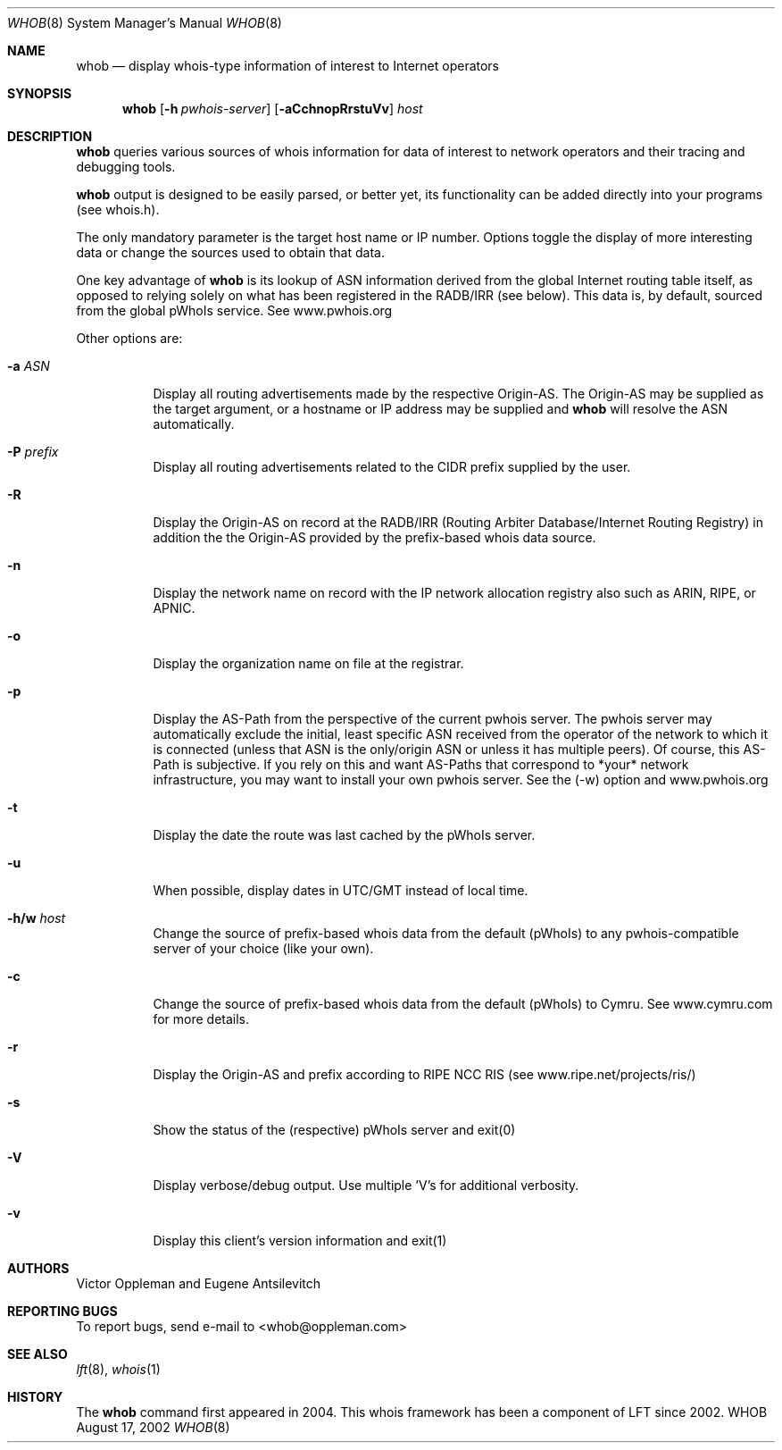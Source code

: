 .Dd August 17, 2002
.Dt WHOB 8
.Os WHOB
.Sh NAME
.Nm whob
.Nd display whois-type information of interest to Internet operators
.Sh SYNOPSIS
.Nm whob
.Op Fl h Ar pwhois-server
.Op Fl aCchnopRrstuVv
.Ar host
.Sh DESCRIPTION
.Nm 
queries various sources of whois information for data of interest to network 
operators and their tracing and debugging tools.
.Pp
.Nm
output is designed to be easily parsed, or better yet, its functionality
can be added directly into your programs (see whois.h).  
.Pp
The only mandatory parameter is the target host name or IP number.  
Options toggle the display of more interesting data or change the sources
used to obtain that data.  
.Pp
One key advantage of 
.Nm
is its lookup of ASN information derived from the 
global Internet routing table itself, as opposed to relying solely on what
has been registered in the RADB/IRR (see below).  This data is, by default, 
sourced from the global pWhoIs service.  See www.pwhois.org
.Pp
Other options are:
.Bl -tag -width Ds
.It Fl a Ar ASN
Display all routing advertisements made by the respective Origin-AS.  The
Origin-AS may be supplied as the target argument, or a hostname or IP address may
be supplied and 
.Nm
will resolve the ASN automatically.
.It Fl P Ar prefix
Display all routing advertisements related to the CIDR prefix supplied by the user.
.It Fl R
Display the Origin-AS on record at the RADB/IRR (Routing Arbiter Database/Internet Routing Registry)
in addition the the Origin-AS provided by the prefix-based whois data source.
.It Fl n
Display the network name on record with the IP network allocation registry also
such as ARIN, RIPE, or APNIC.
.It Fl o
Display the organization name on file at the registrar.
.It Fl p
Display the AS-Path from the perspective of the current pwhois server.  The pwhois
server may automatically exclude the initial, least specific ASN received from 
the operator of the network to which it is connected (unless that ASN is the only/origin 
ASN or unless it has multiple peers). Of course, this AS-Path is subjective.  If you 
rely on this and want AS-Paths that correspond to *your* network infrastructure, you
may want to install your own pwhois server.  See the (-w) option and www.pwhois.org
.It Fl t
Display the date the route was last cached by the pWhoIs server.
.It Fl u
When possible, display dates in UTC/GMT instead of local time.
.It Fl h/w Ar host
Change the source of prefix-based whois data from the default (pWhoIs) to any
pwhois-compatible server of your choice (like your own).
.It Fl c
Change the source of prefix-based whois data from the default (pWhoIs) to Cymru.
See www.cymru.com for more details.
.It Fl r
Display the Origin-AS and prefix according to RIPE NCC RIS (see www.ripe.net/projects/ris/)
.It Fl s
Show the status of the (respective) pWhoIs server and exit(0)
.It Fl V
Display verbose/debug output.  Use multiple 'V's for additional verbosity.
.It Fl v
Display this client's version information and exit(1)
.El
.Pp 
.Sh AUTHORS
Victor Oppleman and Eugene Antsilevitch
.Sh REPORTING BUGS
To report bugs, send e-mail to <whob@oppleman.com>
.Sh SEE ALSO
.Xr lft 8 ,
.Xr whois 1
.Sh HISTORY
The
.Nm
command first appeared in 2004.  This whois framework has been a component of
LFT since 2002.
